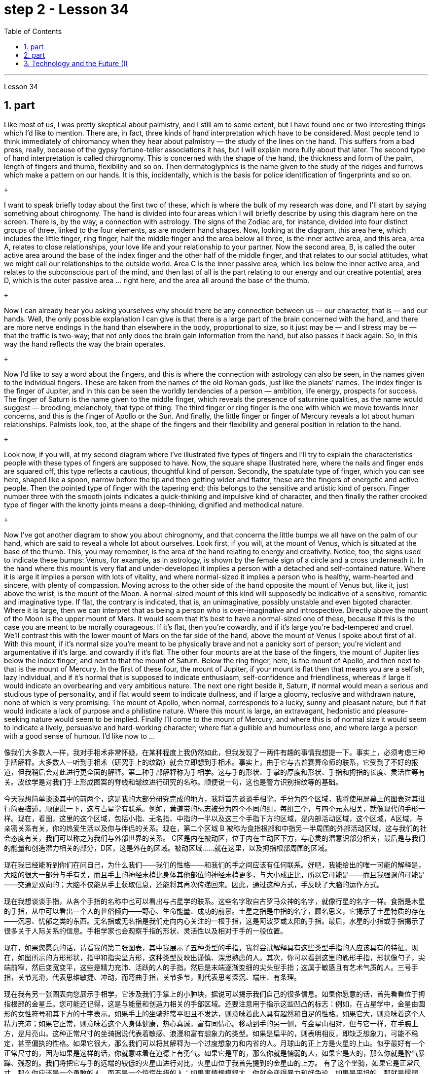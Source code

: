 
= step 2 - Lesson 34
:toc: left
:sectnums:

---



Lesson 34 +


== part


Like most of us, I was pretty skeptical about palmistry, and I still am to some extent, but I have found one or two interesting things which I'd like to mention. There are, in fact, three kinds of hand interpretation which have to be considered. Most people tend to think immediately of chiromancy when they hear about palmistry — the study of the lines on the hand. This suffers from a bad press, really, because of the gypsy fortune-teller associations it has, but I will explain more fully about that later. The second type of hand interpretation is called chirognomy. This is concerned with the shape of the hand, the thickness and form of the palm, length of fingers and thumb, flexibility and so on. Then dermatoglyphics is the name given to the study of the ridges and furrows which make a pattern on our hands. It is this, incidentally, which is the basis for police identification of fingerprints and so on. +

 +

I want to speak briefly today about the first two of these, which is where the bulk of my research was done, and I'll start by saying something about chirognomy. The hand is divided into four areas which I will briefly describe by using this diagram here on the screen. There is, by the way, a connection with astrology. The signs of the Zodiac are, for instance, divided into four distinct groups of three, linked to the four elements, as are modern hand shapes. Now, looking at the diagram, this area here, which includes the little finger, ring finger, half the middle finger and the area below all three, is the inner active area, and this area, area A, relates to close relationships, your love life and your relationship to your partner. Now the second area, B, is called the outer active area around the base of the index finger and the other half of the middle finger, and that relates to our social attitudes, what we might call our relationships to the outside world. Area C is the inner passive area, which lies below the inner active area, and relates to the subconscious part of the mind, and then last of all is the part relating to our energy and our creative potential, area D, which is the outer passive area ... right here, and the area all around the base of the thumb. +

 +

Now I can already hear you asking yourselves why should there be any connection between us — our character, that is — and our hands. Well, the only possible explanation I can give is that there is a large part of the brain concerned with the hand, and there are more nerve endings in the hand than elsewhere in the body, proportional to size, so it just may be — and I stress may be — that the traffic is two-way; that not only does the brain gain information from the hand, but also passes it back again. So, in this way the hand reflects the way the brain operates. +

 +

Now I'd like to say a word about the fingers, and this is where the connection with astrology can also be seen, in the names given to the individual fingers. These are taken from the names of the old Roman gods, just like the planets' names. The index finger is the finger of Jupiter, and in this can be seen the worldly tendencies of a person — ambition, life energy, prospects for success. The finger of Saturn is the name given to the middle finger, which reveals the presence of saturnine qualities, as the name would suggest — brooding, melancholy, that type of thing. The third finger or ring finger is the one with which we move towards inner concerns, and this is the finger of Apollo or the Sun. And finally, the little finger or finger of Mercury reveals a lot about human relationships. Palmists look, too, at the shape of the fingers and their flexibility and general position in relation to the hand. +

 +

Look now, if you will, at my second diagram where I've illustrated five types of fingers and I'll try to explain the characteristics people with these types of fingers are supposed to have. Now, the square shape illustrated here, where the nails and finger ends are squared off, this type reflects a cautious, thoughtful kind of person. Secondly, the spatulate type of finger, which you can see here, shaped like a spoon, narrow before the tip and then getting wider and flatter, these are the fingers of energetic and active people. Then the pointed type of finger with the tapering end; this belongs to the sensitive and artistic kind of person. Finger number three with the smooth joints indicates a quick-thinking and impulsive kind of character, and then finally the rather crooked type of finger with the knotty joints means a deep-thinking, dignified and methodical nature. +

 +

Now I've got another diagram to show you about chirognomy, and that concerns the little bumps we all have on the palm of our hand, which are said to reveal a whole lot about ourselves. Look first, if you will, at the mount of Venus, which is situated at the base of the thumb. This, you may remember, is the area of the hand relating to energy and creativity. Notice, too, the signs used to indicate these bumps: Venus, for example, as in astrology, is shown by the female sign of a circle and a cross underneath it. In the hand where this mount is very flat and under-developed it implies a person with a detached and self-contained nature. Where it is large it implies a person with lots of vitality, and where normal-sized it implies a person who is healthy, warm-hearted and sincere, with plenty of compassion. Moving across to the other side of the hand opposite the mount of Venus but, like it, just above the wrist, is the mount of the Moon. A normal-sized mount of this kind will supposedly be indicative of a sensitive, romantic and imaginative type. If flat, the contrary is indicated, that is, an unimaginative, possibly unstable and even bigoted character. Where it is large, then we can interpret that as being a person who is over-imaginative and introspective. Directly above the mount of the Moon is the upper mount of Mars. It would seem that it's best to have a normal-sized one of these, because if this is the case you are meant to be morally courageous. If it's flat, then you're cowardly, and if it's large you're bad-tempered and cruel. We'll contrast this with the lower mount of Mars on the far side of the hand, above the mount of Venus I spoke about first of all. With this mount, if it's normal size you're meant to be physically brave and not a panicky sort of person; you're violent and argumentative if it's large. and cowardly if it's flat. The other four mounts are at the base of the fingers, the mount of Jupiter lies below the index finger, and next to that the mount of Saturn. Below the ring finger, here, is the mount of Apollo, and then next to that is the mount of Mercury. In the first of these four, the mount of Jupiter, if your mount is flat then that means you are a selfish, lazy individual, and if it's normal that is supposed to indicate enthusiasm, self-confidence and friendliness, whereas if large it would indicate an overbearing and very ambitious nature. The next one right beside it, Saturn, if normal would mean a serious and studious type of personality, and if flat would seem to indicate dullness, and if large a gloomy, reclusive and withdrawn nature, none of which is very promising. The mount of Apollo, when normal, corresponds to a lucky, sunny and pleasant nature, but if flat would indicate a lack of purpose and a philistine nature. Where this mount is large, an extravagant, hedonistic and pleasure-seeking nature would seem to be implied. Finally I'll come to the mount of Mercury, and where this is of normal size it would seem to indicate a lively, persuasive and hard-working character; where flat a gullible and humourless one, and where large a person with a good sense of humour. I'd like now to ...
 +



像我们大多数人一样，我对手相术非常怀疑，在某种程度上我仍然如此，但我发现了一两件有趣的事情我想提一下。事实上，必须考虑三种手牌解释。大多数人一听到手相术（研究手上的纹路）就会立即想到手相术。事实上，由于它与吉普赛算命师的联系，它受到了不好的报道，但我稍后会对此进行更全面的解释。第二种手部解释称为手相学。这与手的形状、手掌的厚度和形状、手指和拇指的长度、灵活性等有关。皮纹学是对我们手上形成图案的脊线和皱纹进行研究的名称。顺便说一句，这也是警方识别指纹等的基础。


今天我想简单谈谈其中的前两个，这是我的大部分研究完成的地方，我将首先谈谈手相学。手分为四个区域，我将使用屏幕上的图表对其进行简要描述。顺便说一下，这与占星学有联系。例如，黄道带的标志被分为四个不同的组，每组三个，与四个元素相关，就像现代的手形一样。现在，看图，这里的这个区域，包括小指、无名指、中指的一半以及这三个手指下方的区域，是内部活动区域，这个区域，A区域，与亲密关系有关，你的热爱生活以及你与伴侣的关系。现在，第二个区域 B 被称为食指根部和中指另一半周围的外部活动区域，这与我们的社会态度有关，我们可以称之为我们与外部世界的关系。 C区是内在被动区，位于内在主动区下方，与心灵的潜意识部分相关，最后是与我们的能量和创造潜力相关的部分，D区，这是外在的区域。被动区域……就在这里，以及拇指根部周围的区域。


现在我已经能听到你们在问自己，为什么我们——我们的性格——和我们的手之间应该有任何联系。好吧，我能给出的唯一可能的解释是，大脑的很大一部分与手有关，而且手上的神经末梢比身体其他部位的神经末梢更多，与大小成正比，所以它可能是——而且我强调的可能是——交通是双向的；大脑不仅能从手上获取信息，还能将其再次传递回来。因此，通过这种方式，手反映了大脑的运作方式。


现在我想谈谈手指，从各个手指的名称中也可以看出与占星学的联系。这些名字取自古罗马众神的名字，就像行星的名字一样。食指是木星的手指，从中可以看出一个人的世俗倾向——野心、生命能量、成功的前景。土星之指是中指的名字，顾名思义，它揭示了土星特质的存在——沉思、忧郁之类的东西。无名指或无名指是我们走向内心关注的一根手指，这是阿波罗或太阳的手指。最后，水星的小指或手指揭示了很多关于人际关系的信息。手相学家也会观察手指的形状、灵活性以及相对于手的一般位置。


现在，如果您愿意的话，请看我的第二张图表，其中我展示了五种类型的手指，我将尝试解释具有这些类型手指的人应该具有的特征。现在，如图所示的方形形状，指甲和指尖呈方形，这种类型反映出谨慎、深思熟虑的人。其次，你可以看到这里的匙形手指，形状像勺子，尖端前窄，然后变宽变平，这些是精力充沛、活跃的人的手指。然后是末端逐渐变细的尖头型手指；这属于敏感且有艺术气质的人。三号手指，关节光滑，代表思维敏捷、冲动，而弯曲手指，关节多节，则代表思考深沉、端庄、有条理。


现在我有另一张图表向您展示手相学，它涉及我们手掌上的小肿块，据说可以揭示我们自己的很多信息。如果你愿意的话，首先看看位于拇指根部的金星丘。您可能还记得，这是与能量和创造力相关的手部区域。还要注意用于指示这些凹凸的标志：例如，在占星学中，金星由圆形的女性符号和其下方的十字表示。如果手上的坐骑非常平坦且不发达，则意味着此人具有超然和自足的性格。如果它大，则意味着这个人精力充沛；如果它正常，则意味着这个人身体健康，热心真诚，富有同情心。移动到手的另一侧，与金星山相对，但与它一样，在手腕上方，是月亮山。这种正常尺寸的坐骑据说代表着敏感、浪漫和富有想象力的类型。如果是扁平的，则表明相反，即缺乏想象力，可能不稳定，甚至偏执的性格。如果它很大，那么我们可以将其解释为一个过度想象力和内省的人。月球山的正上方是火星的上山。似乎最好有一个正常尺寸的，因为如果是这样的话，你就意味着在道德上有勇气。如果它是平的，那么你就是懦弱的人，如果它是大的，那么你就是脾气暴躁、残忍的。我们将把它与手的远端的较低的火星山进行对比，火星山位于我首先提到的金星山的上方。 有了这个坐骑，如果它是正常尺寸，那么你应该是一个勇敢的人，而不是一个惊慌失措的人；如果事情规模很大，你就会变得暴力和好争论。如果是平坦的，那就是懦弱的。其他四个丘在手指根部，木星丘位于食指下方，紧邻土星丘。在无名指下方，这里是阿波罗山，然后旁边是水星山。在这四个中的第一个，木星山，如果你的山是平的，那么意味着你是一个自私、懒惰的人，如果是正常的，则应该表明热情、自信和友善，反之，如果是大的，则表明你是一个自私、懒惰的人。表明性格专横且野心勃勃。旁边的下一个是土星，如果正常，则意味着性格严肃、好学；如果平，则似乎表明迟钝；如果大，则性格阴沉、隐居、孤僻，这些都不是很有前途的。阿波罗山正常时代表幸运、阳光和愉快的性格，但如果平坦则表示缺乏目标和庸俗的性格。坐骑大的地方，似乎就隐含着奢侈、享乐、享乐的本性。最后我会来到水星山，在正常大小的地方，它似乎表明了一个活泼、有说服力和勤奋的性格；扁平的人是容易上当受骗、缺乏幽默感的人，而大的人则是具有良好幽默感的人。 我现在想……​

---

== part

In the Philippines today, Cardinal Haimi Sung, the influential Archbishop of Manila, endorsed President Corazon Aquino's efforts to negotiate with Communist insurgence of the New People's Army. Leaders of the Philippine military, however, and members of her own cabinet have criticized Aquino's attempts at negotiation. The NPA rebels had proposed a one-hundred-day cease-fire to begin in December. +

 +

A group of civilian negotiators and military advisers will meet tomorrow with rebel leaders to discuss the possible truce. Garis Porter, an assistant professor at the American University's School of International Service, says the rebel proposal is a response to President Aquino's earlier offer for a thirty-day cease-fire. +

 +

"I think they're proposing a hundred-day cease-fire primarily because they want to regain initiative, because they do have to have the appearance of being open to a cease-fire, in fact, being at least as open to cease-fire as the government is. The real question, of course, is what terms the cease-fire will be implemented on. And there is where you are going to find a lot of worms which neither side, I think, is really quite clear on exactly what they're yet ready to settle for." +

 +

"They suggested five talking points. And some of those talking points I would think could meet with some pretty stiff opposition from the Philippine military." +

 +

"Well, there's no question that the military is going to oppose, at least a couple of them very strongly." +

 +

"Such as which one?" +

 +

"The first one, the most important one, I think for both sides at this point is the disposition of the Philippine military, the New Armed Forces of the Philippines, NAFP, during a cease-fire. The Communists have, from the beginning, made it clear that they would insist on the pull back of NAFP units from areas which they claim to control. And the military, on the other hand, has also made equally clear that they reject any terms which would not allow them to claim clear control of all of the countryside. +

 +

"Is President Corazon Aquino being naive, as some of her military officials suggest, and thinking that she can negotiate some kind of cease-fire agreement with the Communists that will not ultimately work to their advantage?" +

 +

"I don't think 'naive' is the term to describe Aquino's policy towards the insurgency. There are two points here. One is that she understands that the intentions of the Communist side are at best unclear in terms of the cease-fire. She understands they have their own interests and cease-fire will fit into those interests in a way that may or may not be an interest to the government. The other point, however, I think this is more important to her and perhaps objectively more important in looking at the situation. She understands that the military on her side is simply not capable of controlling the NPA through military means. And by threatening to unleash the military she may actually be making a threat which does not have much credibility. But I think she would almost do anything possible to put off having to go to primarily military strategy for dealing with the insurgency. So in a sense she is playing for time." +

 +

"If they manage to agree on a cease-fire, then what happens after that? What happens when the hundred days is up?" +

 +

"Nobody wants to be the first one to break the cease-fire once it's put into effect. So I think the agreement to a hundred-day cease-fire is, ... has much longer term and much broader implication, if in fact they could come to that agreement, which at this point I think it is still very much up in the air." +

 +

"If it fails, if it fails, does that mean an escalation in the military complex?" +

 +

"Well, I think the pressures on Aquino for letting the military go back its preferred strategy, attempting to go on the offensive, to carry out major military operations, particularly in Central Luzon and in the Southern Tagalog, that is south of Manila, is very strong. And that she will probably make concession to the military which will allow it to resume the offenses to, at least, try that out." +

 +

Garis Porter is assistant professor at the American University's School of International Service in Washington, D.C.


今天在菲律宾，颇具影响力的马尼拉大主教海米·宋枢机支持总统科拉松·阿基诺与新人民军的共产党叛乱进行谈判的努力。然而，菲律宾军方领导人和内阁成员批评了阿基诺的谈判尝试。新人民军叛军提议从十二月开始实行一百天停火。


一群文职谈判代表和军事顾问将于明天与叛军领导人会面，讨论可能的停战协议。美利坚大学国际服务学院助理教授加里斯·波特表示，叛军的提议是对阿基诺总统早些时候提出的三十天停火提议的回应。


“我认为他们提出一百天停火主要是因为他们想重新获得主动权，因为他们必须表现出对停火持开放态度，事实上，至少对停火持开放态度——政府正在开火。当然，真正的问题是停火将在什么条件下实施。你会发现很多蠕虫，我认为双方都不太清楚这正是他们尚未准备好接受的。”


“他们提出了五个谈话要点。我认为其中一些谈话要点可能会遭到菲律宾军方的强烈反对。”


“嗯，毫无疑问，军方会反对，至少有一些会非常强烈地反对。”


“比如哪一个？”


“第一个，也是最重要的一个，我认为目前对双方来说，是菲律宾军队、菲律宾新武装部队（NAFP）在停火期间的部署。共产党从一开始就明确表示他们将坚持要求 NAFP 部队从他们声称控制的地区撤出。而另一方面，军方也同样明确表示他们拒绝任何不允许他们声称拥有明确控制权的条款所有乡村的。


“科拉松·阿基诺总统是否像她的一些军事官员所暗示的那样天真，认为她可以与共产党谈判达成某种最终不会对他们有利的停火协议？”


“我不认为‘天真的’这个词可以形容阿基诺对叛乱的政策。这里有两点。一是她明白共产党方面在停火方面的意图充其量是不明确的。她明白他们有自己的利益，停火将以一种可能符合或可能不符合政府利益的方式符合这些利益。然而，我认为这对她来说更重要，也许客观上更重要从目前的情况看，她明白自己这边的军方根本没有能力通过军事手段控制新人民军。而且她威胁要释放军队，实际上可能是在发出没有多大可信度的威胁。但我认为“她几乎会尽一切可能推迟主要采取军事战略来应对叛乱。所以从某种意义上说，她是在争取时间。”


“如果他们设法达成停火协议，那么之后会发生什么？百日结束后会发生什么？”


“一旦停火协议生效，没有人愿意成为第一个打破停火协议的人。因此，我认为百日停火协议......具有更长期和更广泛的影响，如果事实上他们能否达成协议，目前我认为这仍然是一个悬而未决的事情。”


“如果失败了，如果失败了，是否意味着军事综合体的升级？”


“嗯，我认为阿基诺让军队回到其首选战略，试图继续进攻，开展重大军事行动，特别是在吕宋岛中部和马尼拉以南的南他加禄语地区，所面临的压力是非常强烈。而且她可能会向军方做出让步，允许军方恢复进攻，至少尝试一下。”


加里斯·波特 (Garis Porter) 是华盛顿特区美利坚大学国际服务学院的助理教授。

---

== Technology and the Future (I) +


The title of my talk is 'Technology and the Future', and it's only fair to start with a couple of warnings. I have never been interested in the near future — only the more distant one. So if you take my predictions too seriously, you'll go broke; but if your children don't take them seriously enough, they'll go broke. I'll deal first with transportation and communication, because they are inextricably linked together and do more than anything else to shape society. For near-earth applications, both communication and transportation may now be approaching their practical limits and may reach them by the turn of the century. +

 +

For terrestrial transportation, I don't see any real need for much advance beyond the currently planned supersonic transports, operating at almost two thousand miles per hour. +

 +

True, one could build pure rocket vehicles to go from pole to pole in about one hour, but I don't think the public will enjoy fifteen minutes of high acceleration and fifteen minutes of high deceleration, separated by half an hour of complete weightlessness. +

 +

Rather more practical, and of much more immediate importance, will be ground-effect vehicles, or hovercraft. I think we'll have them in the thousand-ton and ten-thousand ton class by the end of the century. +

 +

The political effect of such vehicles may be enormous, as they can go over land and sea and can cross most reasonable obstacles as if they aren't there. You could have the great 'ports' of the world at the centre of the continents, if you wanted to. +

 +

That private hovercraft will ever be popular, I rather doubt. They are noisy and have poor efficiency and poor control. (You can't put on the brakes in a hurry if you're riding on a bubble of air.) However, they are splendid for opening up terrain where conventional vehicles cannot travel — such as shallow rivers, swamps, ice fields, coral reefs at low tide, and similar types of fascinating and now inaccessible wilderness. +

 +

I hope to see the automatic car before I die. Personally, I refuse to drive a car — I won't have anything to do with any kind of transport in which I can't read. I can see a time when it's illegal for a human being to drive a car on a main highway. +

 +

More seriously, we'll certainly have to get rid of the petrol engine, and everybody is now waking up to the urgent necessity of this. Apart from the facts of air pollution, we have much more important uses for petroleum than burning it. +

 +

To make non-petrol cars and other vehicles practical, we need some new power source. Fuel cells are already here, but they are only a marginal improvement. I don't know how we're going to do it, but we want something at least a hundred times lighter and more compact than present batteries.



科技与未来（一）
我演讲的标题是“技术与未来”，从一些警告开始是公平的。我对不久的将来从来不感兴趣——只对更遥远的未来感兴趣。所以，如果你太认真地对待我的预测，你就会破产；但如果你的孩子没有足够认真地对待它们，他们就会破产。我将首先讨论交通和通讯，因为它们密不可分地联系在一起，并且对塑造社会的作用比其他任何东西都重要。对于近地应用，通信和运输现在可能已接近其实际极限，并可能在世纪之交达到其实际极限。


对于陆地运输，我认为除了当前计划的超音速运输（每小时运行速度近 2000 英里）之外，没有任何实际需要。


确实，人们可以制造出纯粹的火箭车辆，在大约一小时内从一个极点到达另一个极点，但我不认为公众会享受十五分钟的高加速和十五分钟的高减速，中间间隔半小时的完全失重。


更实用、更直接重要的是地效飞行器或气垫船。我认为到本世纪末我们将拥有千吨级和万吨级。


此类车辆的政治影响可能是巨大的，因为它们可以穿越陆地和海洋，并且可以跨越最合理的障碍，就好像它们不存在一样。如果你愿意的话，你可以在各大洲的中心拥有世界上伟大的“港口”。


我很怀疑私人气垫船是否会流行。它们噪音大、效率低、控制能力差。 （如果你骑在气泡上，你就不能急刹车。）然而，它们非常适合开辟传统车辆无法行驶的地形——例如浅河、沼泽、冰原、珊瑚退潮时的珊瑚礁，以及类似类型的迷人但现在难以进入的荒野。


我希望在死之前能看到自动挡汽车。就我个人而言，我拒绝开车——我不会乘坐任何我无法阅读的交通工具。我可以想象有一天，在主要高速公路上驾驶汽车是违法的。


更严重的是，我们肯定必须摆脱汽油发动机，现在每个人都意识到了这一点的迫切必要性。除了空气污染这一事实之外，石油还有比燃烧更重要的用途。


为了使非汽油汽车和其他车辆实用化，我们需要一些新的动力源。燃料电池已经出现，但它们只是一个微小的改进。我不知道我们将如何做到这一点，但我们想要比现有电池至少轻一百倍、更紧凑的东西。


---
